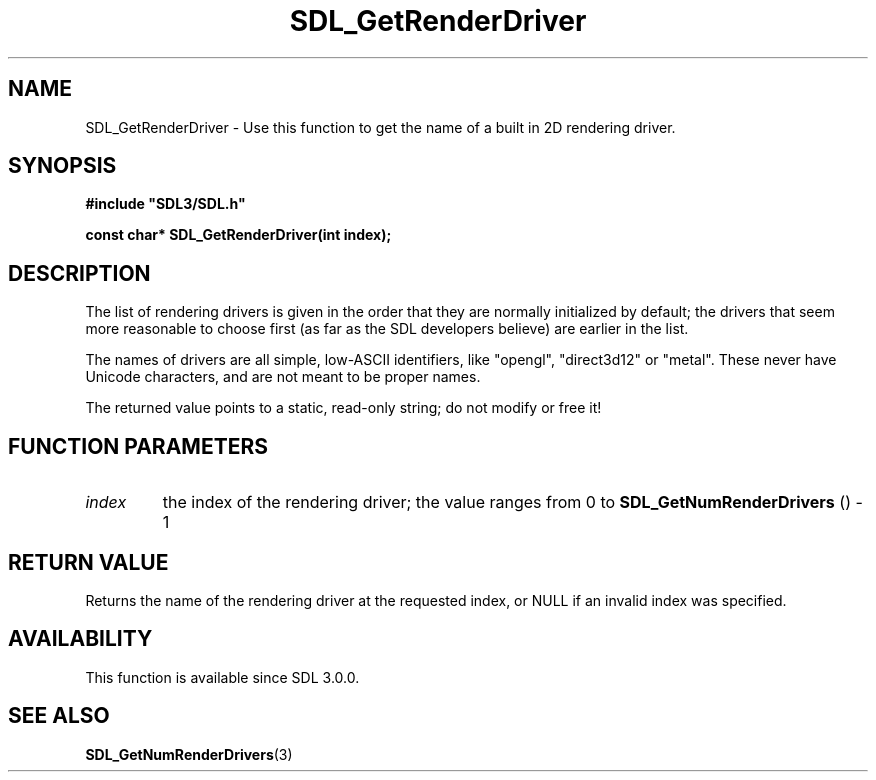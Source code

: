 .\" This manpage content is licensed under Creative Commons
.\"  Attribution 4.0 International (CC BY 4.0)
.\"   https://creativecommons.org/licenses/by/4.0/
.\" This manpage was generated from SDL's wiki page for SDL_GetRenderDriver:
.\"   https://wiki.libsdl.org/SDL_GetRenderDriver
.\" Generated with SDL/build-scripts/wikiheaders.pl
.\"  revision SDL-aba3038
.\" Please report issues in this manpage's content at:
.\"   https://github.com/libsdl-org/sdlwiki/issues/new
.\" Please report issues in the generation of this manpage from the wiki at:
.\"   https://github.com/libsdl-org/SDL/issues/new?title=Misgenerated%20manpage%20for%20SDL_GetRenderDriver
.\" SDL can be found at https://libsdl.org/
.de URL
\$2 \(laURL: \$1 \(ra\$3
..
.if \n[.g] .mso www.tmac
.TH SDL_GetRenderDriver 3 "SDL 3.0.0" "SDL" "SDL3 FUNCTIONS"
.SH NAME
SDL_GetRenderDriver \- Use this function to get the name of a built in 2D rendering driver\[char46]
.SH SYNOPSIS
.nf
.B #include \(dqSDL3/SDL.h\(dq
.PP
.BI "const char* SDL_GetRenderDriver(int index);
.fi
.SH DESCRIPTION
The list of rendering drivers is given in the order that they are normally
initialized by default; the drivers that seem more reasonable to choose
first (as far as the SDL developers believe) are earlier in the list\[char46]

The names of drivers are all simple, low-ASCII identifiers, like "opengl",
"direct3d12" or "metal"\[char46] These never have Unicode characters, and are not
meant to be proper names\[char46]

The returned value points to a static, read-only string; do not modify or
free it!

.SH FUNCTION PARAMETERS
.TP
.I index
the index of the rendering driver; the value ranges from 0 to 
.BR SDL_GetNumRenderDrivers
() - 1
.SH RETURN VALUE
Returns the name of the rendering driver at the requested index, or NULL if
an invalid index was specified\[char46]

.SH AVAILABILITY
This function is available since SDL 3\[char46]0\[char46]0\[char46]

.SH SEE ALSO
.BR SDL_GetNumRenderDrivers (3)
